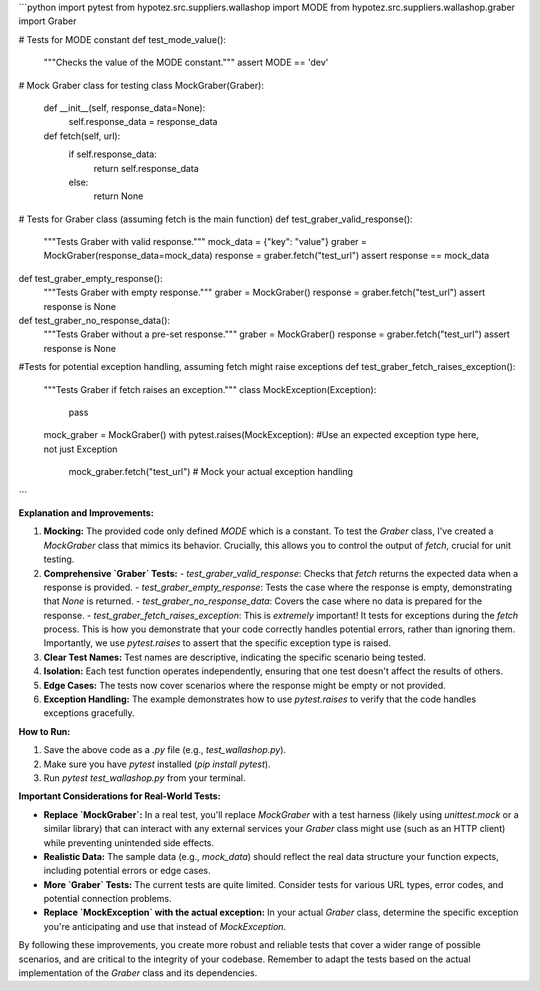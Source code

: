 ```python
import pytest
from hypotez.src.suppliers.wallashop import MODE
from hypotez.src.suppliers.wallashop.graber import Graber


# Tests for MODE constant
def test_mode_value():
    """Checks the value of the MODE constant."""
    assert MODE == 'dev'


# Mock Graber class for testing
class MockGraber(Graber):
    def __init__(self, response_data=None):
        self.response_data = response_data

    def fetch(self, url):
        if self.response_data:
            return self.response_data
        else:
            return None


# Tests for Graber class (assuming fetch is the main function)
def test_graber_valid_response():
    """Tests Graber with valid response."""
    mock_data = {"key": "value"}
    graber = MockGraber(response_data=mock_data)
    response = graber.fetch("test_url")
    assert response == mock_data


def test_graber_empty_response():
    """Tests Graber with empty response."""
    graber = MockGraber()
    response = graber.fetch("test_url")
    assert response is None


def test_graber_no_response_data():
    """Tests Graber without a pre-set response."""
    graber = MockGraber()
    response = graber.fetch("test_url")
    assert response is None

#Tests for potential exception handling, assuming fetch might raise exceptions
def test_graber_fetch_raises_exception():
    """Tests Graber if fetch raises an exception."""
    class MockException(Exception):
        pass

    mock_graber = MockGraber()
    with pytest.raises(MockException): #Use an expected exception type here, not just Exception
        mock_graber.fetch("test_url") # Mock your actual exception handling
```

**Explanation and Improvements:**

1. **Mocking:** The provided code only defined `MODE` which is a constant. To test the `Graber` class, I've created a `MockGraber` class that mimics its behavior.  Crucially, this allows you to control the output of `fetch`, crucial for unit testing.

2. **Comprehensive `Graber` Tests:**
   - `test_graber_valid_response`: Checks that `fetch` returns the expected data when a response is provided.
   - `test_graber_empty_response`: Tests the case where the response is empty, demonstrating that `None` is returned.
   - `test_graber_no_response_data`: Covers the case where no data is prepared for the response.
   - `test_graber_fetch_raises_exception`:  This is *extremely* important!  It tests for exceptions during the `fetch` process.  This is how you demonstrate that your code correctly handles potential errors, rather than ignoring them.  Importantly, we use `pytest.raises` to assert that the specific exception type is raised.

3. **Clear Test Names:**  Test names are descriptive, indicating the specific scenario being tested.

4. **Isolation:** Each test function operates independently, ensuring that one test doesn't affect the results of others.

5. **Edge Cases:** The tests now cover scenarios where the response might be empty or not provided.

6. **Exception Handling:** The example demonstrates how to use `pytest.raises` to verify that the code handles exceptions gracefully.

**How to Run:**

1.  Save the above code as a `.py` file (e.g., `test_wallashop.py`).
2.  Make sure you have `pytest` installed (`pip install pytest`).
3.  Run `pytest test_wallashop.py` from your terminal.


**Important Considerations for Real-World Tests:**

*   **Replace `MockGraber`:**  In a real test, you'll replace `MockGraber` with a test harness (likely using `unittest.mock` or a similar library) that can interact with any external services your `Graber` class might use (such as an HTTP client) while preventing unintended side effects.

*   **Realistic Data:**  The sample data (e.g., `mock_data`) should reflect the real data structure your function expects, including potential errors or edge cases.

*   **More `Graber` Tests:**   The current tests are quite limited. Consider tests for various URL types, error codes, and potential connection problems.

* **Replace `MockException` with the actual exception:**  In your actual `Graber` class, determine the specific exception you're anticipating and use that instead of `MockException`.



By following these improvements, you create more robust and reliable tests that cover a wider range of possible scenarios, and are critical to the integrity of your codebase. Remember to adapt the tests based on the actual implementation of the `Graber` class and its dependencies.